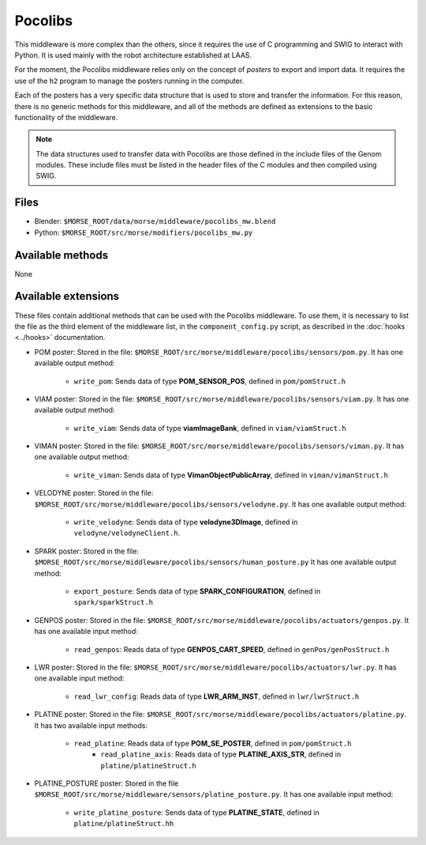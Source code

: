 Pocolibs
========

This middleware is more complex than the others, since it requires the use of
C programming and SWIG to interact with Python. It is used mainly with the
robot architecture established at LAAS.

For the moment, the Pocolibs middleware relies only on the concept of *posters*
to export and import data. It requires the use of the ``h2`` program to
manage the posters running in the computer.

Each of the posters has a very specific data structure that is used to store
and transfer the information. For this reason, there is no generic methods for
this middleware, and all of the methods are defined as extensions to the basic
functionality of the middleware.


.. note:: The data structures used to transfer data with Pocolibs are those
  defined in the include files of the Genom modules. These include files
  must be listed in the header files of the C modules and then
  compiled using SWIG. 

Files
-----

- Blender: ``$MORSE_ROOT/data/morse/middleware/pocolibs_mw.blend``
- Python: ``$MORSE_ROOT/src/morse/modifiers/pocolibs_mw.py``

Available methods
-----------------

None

Available extensions
--------------------

These files contain additional methods that can be used with the Pocolibs middleware.
To use them, it is necessary to list the file as the third element of the middleware
list, in the ``component_config.py`` script, as described in the :doc:`hooks <../hooks>`
documentation.

- POM poster: Stored in the file: ``$MORSE_ROOT/src/morse/middleware/pocolibs/sensors/pom.py``.
  It has one available output method:

    - ``write_pom``: Sends data of type **POM_SENSOR_POS**, defined in ``pom/pomStruct.h``

- VIAM poster: Stored in the file: ``$MORSE_ROOT/src/morse/middleware/pocolibs/sensors/viam.py``.
  It has one available output method:

    - ``write_viam``: Sends data of type **viamImageBank**, defined in ``viam/viamStruct.h``

- VIMAN poster: Stored in the file: ``$MORSE_ROOT/src/morse/middleware/pocolibs/sensors/viman.py``.
  It has one available output method:

    - ``write_viman``: Sends data of type **VimanObjectPublicArray**, defined in ``viman/vimanStruct.h``

- VELODYNE poster: Stored in the file: ``$MORSE_ROOT/src/morse/middleware/pocolibs/sensors/velodyne.py``.
  It has one available output method:

    - ``write_velodyne``: Sends data of type **velodyne3DImage**, defined in ``velodyne/velodyneClient.h``.

- SPARK poster: Stored in the file: ``$MORSE_ROOT/src/morse/middleware/pocolibs/sensors/human_posture.py``
  It has one available output method:

	- ``export_posture``: Sends data of type **SPARK_CONFIGURATION**, defined in ``spark/sparkStruct.h``

- GENPOS poster: Stored in the file: ``$MORSE_ROOT/src/morse/middleware/pocolibs/actuators/genpos.py``.
  It has one available input method:

    - ``read_genpos``: Reads data of type **GENPOS_CART_SPEED**, defined in ``genPos/genPosStruct.h``

- LWR poster: Stored in the file: ``$MORSE_ROOT/src/morse/middleware/pocolibs/actuators/lwr.py``.
  It has one available input method:

    - ``read_lwr_config``: Reads data of type **LWR_ARM_INST**, defined in ``lwr/lwrStruct.h``

- PLATINE poster: Stored in the file: ``$MORSE_ROOT/src/morse/middleware/pocolibs/actuators/platine.py``.
  It has two available input methods:

    - ``read_platine``: Reads data of type **POM_SE_POSTER**, defined in ``pom/pomStruct.h``
	- ``read_platine_axis``: Reads data of type **PLATINE_AXIS_STR**, defined
	  in ``platine/platineStruct.h``

- PLATINE_POSTURE poster: Stored in the file ``$MORSE_ROOT/src/morse/middleware/sensors/platine_posture.py``.
  It has one available input method:

	- ``write_platine_posture``: Sends data of type **PLATINE_STATE**, defined in ``platine/platineStruct.hh``
